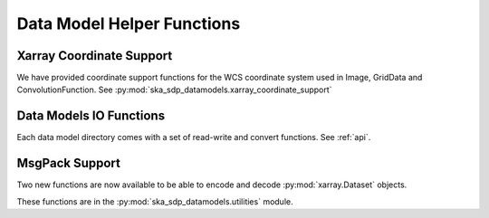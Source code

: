 .. _helper_functions:

Data Model Helper Functions
============================

Xarray Coordinate Support
-------------------------

We have provided coordinate support functions for the WCS coordinate system used in Image, GridData and ConvolutionFunction.
See :py:mod:`ska_sdp_datamodels.xarray_coordinate_support`

Data Models IO Functions
-------------------------

Each data model directory comes with a set of read-write and convert functions. See :ref:`api`.


MsgPack Support
---------------

Two new functions are now available to be able to encode and decode :py:mod:`xarray.Dataset` objects.

These functions are in the :py:mod:`ska_sdp_datamodels.utilities` module.
